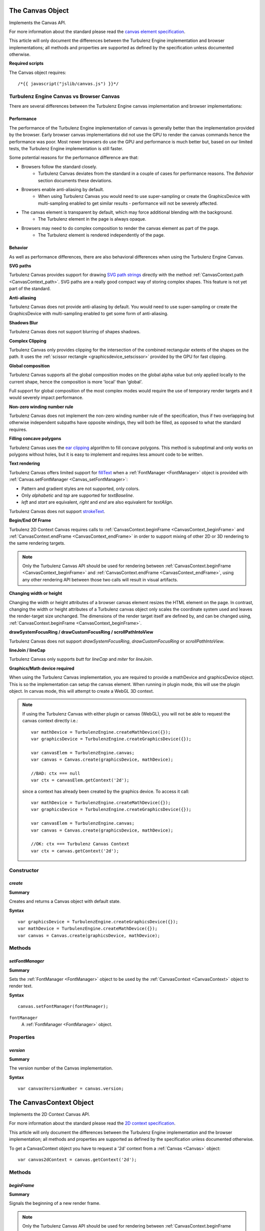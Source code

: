 .. index::
    single: Canvas

.. highlight:: javascript

.. _Canvas:

-----------------
The Canvas Object
-----------------

Implements the Canvas API.

For more information about the standard please read the
`canvas element specification <http://www.whatwg.org/specs/web-apps/current-work/multipage/the-canvas-element.html#the-canvas-element>`_.

This article will only document the differences between the Turbulenz Engine implementation and browser implementations;
all methods and properties are supported as defined by the specification unless documented otherwise.

**Required scripts**

The Canvas object requires::

    /*{{ javascript("jslib/canvas.js") }}*/


Turbulenz Engine Canvas vs Browser Canvas
=========================================

There are several differences between the Turbulenz Engine canvas implementation and browser implementations:

Performance
-----------

The performance of the Turbulenz Engine implementation of canvas is generally better than the implementation provided by
the browser. Early browser canvas implementations did not use the GPU to render the canvas commands hence the
performance was poor. Most newer browsers do use the GPU and performance is much better but, based on our limited tests,
the Turbulenz Engine implementation is still faster.

Some potential reasons for the performance difference are that:

* Browsers follow the standard closely.
    * Turbulenz Canvas deviates from the standard in a couple of cases for performance reasons. The `Behavior` section documents these deviations.
* Browsers enable anti-aliasing by default.
    * When using Turbulenz Canvas you would need to use super-sampling or create the GraphicsDevice with multi-sampling enabled to get similar results - performance will not be severely affected.
* The canvas element is transparent by default, which may force additional blending with the background.
    * The Turbulenz element in the page is always opaque.
* Browsers may need to do complex composition to render the canvas element as part of the page.
    * The Turbulenz element is rendered independently of the page.

Behavior
--------

As well as performance differences, there are also behavioral differences when using the Turbulenz Engine Canvas.

**SVG paths**

Turbulenz Canvas provides support for drawing `SVG path strings <http://www.w3.org/TR/SVG/paths.html>`_ directly
with the method :ref:`CanvasContext.path <CanvasContext_path>`. SVG paths are a really good compact way of storing
complex shapes. This feature is not yet part of the standard.

**Anti-aliasing**

Turbulenz Canvas does not provide anti-aliasing by default. You would need to use super-sampling or create the
GraphicsDevice with multi-sampling enabled to get some form of anti-aliasing.

**Shadows Blur**

Turbulenz Canvas does not support blurring of shapes shadows.

**Complex Clipping**

Turbulenz Canvas only provides clipping for the intersection of the combined rectangular extents of the shapes on the
path. It uses the :ref:`scissor rectangle <graphicsdevice_setscissor>` provided by the GPU for fast clipping.

**Global composition**

Turbulenz Canvas supports all the global composition modes on the global alpha value but only applied locally to the
current shape, hence the composition is more 'local' than 'global'.

Full support for global composition of the most complex modes would require the use of temporary render targets and it
would severely impact performance.

**Non-zero winding number rule**

Turbulenz Canvas does not implement the non-zero winding number rule of the specification,
thus if two overlapping but otherwise independent subpaths have opposite windings, they will both be filled, as opposed
to what the standard requires.

**Filling concave polygons**

Turbulenz Canvas uses the `ear clipping <http://en.wikipedia.org/wiki/Polygon_triangulation#Ear_clipping_method>`_
algorithm to fill concave polygons. This method is suboptimal and only works on polygons without holes, but it is easy
to implement and requires less amount code to be written.

**Text rendering**

Turbulenz Canvas offers limited support for
`fillText <http://www.whatwg.org/specs/web-apps/current-work/multipage/the-canvas-element.html#dom-context-2d-filltext>`_
when a :ref:`FontManager <FontManager>` object is provided with :ref:`Canvas.setFontManager <Canvas_setFontManager>`:

* Pattern and gradient styles are not supported, only colors.
* Only `alphabetic` and `top` are supported for `textBaseline`.
* `left` and `start` are equivalent, `right` and `end` are also equivalent for `textAlign`.

Turbulenz Canvas does not support
`strokeText <http://www.whatwg.org/specs/web-apps/current-work/multipage/the-canvas-element.html#dom-context-2d-stroketext>`_.

**Begin/End Of Frame**

Turbulenz 2D Context Canvas requires calls to :ref:`CanvasContext.beginFrame <CanvasContext_beginFrame>` and
:ref:`CanvasContext.endFrame <CanvasContext_endFrame>` in order to support mixing of other 2D or 3D rendering to the
same rendering targets.

.. NOTE::

    Only the Turbulenz Canvas API should be used for rendering between
    :ref:`CanvasContext.beginFrame <CanvasContext_beginFrame>` and
    :ref:`CanvasContext.endFrame <CanvasContext_endFrame>`,
    using any other rendering API between those two calls will result in visual artifacts.


**Changing width or height**

Changing the width or height attributes of a browser canvas element resizes the HTML element on the page. In contrast,
changing the width or height attributes of a Turbulenz canvas object only scales the coordinate system used and leaves
the render-target size unchanged. The dimensions of the render target itself are defined by, and can be changed using,
:ref:`CanvasContext.beginFrame <CanvasContext_beginFrame>`.

**drawSystemFocusRing / drawCustomFocusRing / scrollPathIntoView**

Turbulenz Canvas does not support `drawSystemFocusRing`, `drawCustomFocusRing` or `scrollPathIntoView`.

**lineJoin / lineCap**

Turbulenz Canvas only supports `butt` for `lineCap` and `miter` for `lineJoin`.

**Graphics/Math device required**

When using the Turbulenz Canvas implementation, you are required to provide a mathDevice and graphicsDevice object.
This is so the implementation can setup the canvas element.
When running in plugin mode, this will use the plugin object. In canvas mode, this will attempt to create a WebGL 3D context.

.. NOTE::

    If using the Turbulenz Canvas with either plugin or canvas (WebGL), you will not be able to request the canvas context directly i.e.::

        var mathDevice = TurbulenzEngine.createMathDevice({});
        var graphicsDevice = TurbulenzEngine.createGraphicsDevice({});

        var canvasElem = TurbulenzEngine.canvas;
        var canvas = Canvas.create(graphicsDevice, mathDevice);

        //BAD: ctx === null
        var ctx = canvasElem.getContext('2d');

    since a context has already been created by the graphics device. To access it call::

        var mathDevice = TurbulenzEngine.createMathDevice({});
        var graphicsDevice = TurbulenzEngine.createGraphicsDevice({});

        var canvasElem = TurbulenzEngine.canvas;
        var canvas = Canvas.create(graphicsDevice, mathDevice);

        //OK: ctx === Turbulenz Canvas Context
        var ctx = canvas.getContext('2d');


Constructor
===========

.. index::
    pair: Canvas; create

.. _Canvas_create:

`create`
--------

**Summary**

Creates and returns a Canvas object with default state.

**Syntax** ::

    var graphicsDevice = TurbulenzEngine.createGraphicsDevice({});
    var mathDevice = TurbulenzEngine.createMathDevice({});
    var canvas = Canvas.create(graphicsDevice, mathDevice);


Methods
=======

.. index::
    pair: Canvas; setFontManager

.. _Canvas_setFontManager:

`setFontManager`
----------------

**Summary**

Sets the :ref:`FontManager <FontManager>` object to be used by the :ref:`CanvasContext <CanvasContext>` object to render
text.

**Syntax** ::

    canvas.setFontManager(fontManager);

``fontManager``
    A :ref:`FontManager <FontManager>` object.


Properties
==========

.. index::
    pair: Canvas; version

`version`
---------

**Summary**

The version number of the Canvas implementation.

**Syntax** ::

    var canvasVersionNumber = canvas.version;


.. index::
    single: CanvasContext

.. _CanvasContext:

------------------------
The CanvasContext Object
------------------------

Implements the 2D Context Canvas API.

For more information about the standard please read the
`2D context specification <http://www.whatwg.org/specs/web-apps/current-work/multipage/the-canvas-element.html#2dcontext>`_.

This article will only document the differences between the Turbulenz Engine implementation and the browser
implementation; all methods and properties are supported as defined by the specification unless documented otherwise.

To get a CanvasContext object you have to request a '2d' context from a :ref:`Canvas <Canvas>` object::

    var canvas2dContext = canvas.getContext('2d');


Methods
=======

.. index::
    pair: CanvasContext; beginFrame

.. _CanvasContext_beginFrame:

`beginFrame`
------------

**Summary**

Signals the beginning of a new render frame.

.. NOTE::

    Only the Turbulenz Canvas API should be used for rendering between
    :ref:`CanvasContext.beginFrame <CanvasContext_beginFrame>` and
    :ref:`CanvasContext.endFrame <CanvasContext_endFrame>`,
    using any other rendering API between those two calls will result in visual artifacts.

**Syntax** ::

    var viewportRect = [x, y, width, height];
    canvas2dContext.beginFrame(target, viewportRect);

``target``
    A :ref:`GraphicsDevice <GraphicsDevice>` object or a :ref:`Texture <Texture>` object.
    This will inform the 2D context of the rendering target for the drawing commands,
    it is needed in order to adjust the viewport and scissor rectangles.
    If not specified it will assume the target is the GraphicsDevice which was passed to
    :ref:`Canvas.create <Canvas_create>`.

``viewportRect``
    An optional array of numbers specifying the destination viewport rectangle on the target.
    The format is similar to that used by :ref:`setViewport  <graphicsdevice_setviewport>`.
    It defaults to the size of ``target``.


.. index::
    pair: CanvasContext; path

.. _CanvasContext_path:

`path`
------

**Summary**

Adds the given `SVG path string <http://www.w3.org/TR/SVG/paths.html>`_ to the current path.

**Syntax** ::

    canvas2dContext.beginPath();
    canvas2dContext.path("M 100 100 L 300 100 L 200 300 z");
    canvas2dContext.fillStyle = "red";
    canvas2dContext.fill();


.. index::
    pair: CanvasContext; endFrame

.. _CanvasContext_endFrame:

`endFrame`
----------

**Summary**

Signals the end of a render frame.

**Syntax** ::

    if (canvas2dContext.beginFrame(target, viewportRect))
    {
        canvas2dContext.endFrame();
    }



Properties
==========

.. index::
    pair: CanvasContext; version

`version`
---------

**Summary**

The version number of the CanvasContext implementation.

**Syntax** ::

    var ctxVersionNumber = ctx.version;


.. index::
    pair: canvascontext; imageColor

`imageColor`
------------

**summary**

The tint color to be applied to images when using `drawImage`,
opaque white by default.

**syntax** ::

    ctx.imageColor = "red";
    ctx.drawImage(image, 100, 100);
